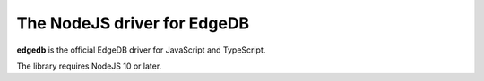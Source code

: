 The NodeJS driver for EdgeDB
============================

.. image:: https://github.com/edgedb/edgedb-js/workflows/Tests/badge.svg?event=push&branch=master
    :target: #

.. image:: https://img.shields.io/badge/join%20the%20community-on%20spectrum-blueviolet
    :target: https://spectrum.chat/edgedb


**edgedb** is the official EdgeDB driver for JavaScript and TypeScript.

The library requires NodeJS 10 or later.
